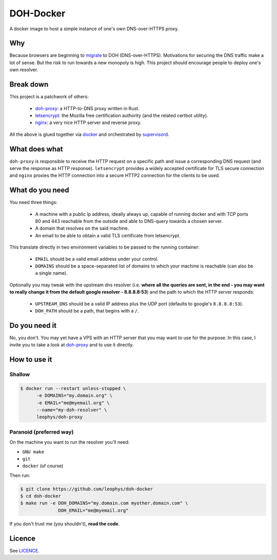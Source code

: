 ==========
DOH-Docker
==========

A docker image to host a simple instance of one's own DNS-over-HTTPS proxy.

Why
===

Because browsers are beginning to migrate_ to DOH (DNS-over-HTTPS). Motivations
for securing the DNS traffic make a lot of sense. But the risk to run towards
a new monopoly is high. This project should encourage people to deploy one's own
resolver.

Break down
==========

This project is a patchwork of others:

  - doh-proxy_: a HTTP-to-DNS proxy written in Rust.
  - letsencrypt_: the Mozilla free certification authority (and the related certbot utility).
  - nginx_: a very nice HTTP server and reverse proxy.

All the above is glued together via docker_ and orchestrated by supervisord_.

What does what
==============

``doh-proxy`` is responsible to receive the HTTP request on a specific path and issue a
corresponding DNS request (and serve the response as HTTP response).
``letsencrypt`` provides a widely accepted certificate for TLS secure connection and
``nginx`` proxies the HTTP connection into a secure HTTP2 connection for the clients
to be used.

What do you need
================

You need three things:

  - A machine with a public ip address, ideally always up, capable
    of running docker and with TCP ports 80 and 443 reachable from
    the outside and able to DNS-query towards a chosen server.
  - A domain that resolves on the said machine.
  - An email to be able to obtain a valid TLS certificate from letsencrypt.

This translate directly in two environment variables to be passed to
the running container:

  - ``EMAIL`` should be a valid email address under your control.
  - ``DOMAINS`` should be a space-separated list of domains to which your
    machine is reachable (can also be a single name).

Optionally you may tweak with the upstream dns resolver (i.e. **where all the queries
are sent, in the end - you may want to really change it from the default google
resolver - 8.8.8.8:53**) and the path to which the HTTP server responds:

  - ``UPSTREAM_DNS`` should be a valid IP address plus the UDP port (defaults to
    google's ``8.8.8.8:53``).
  - ``DOH_PATH`` should be a path, that begins with a ``/``.

Do you need it
==============

No, you don't. You may yet have a VPS with an HTTP server that you may want to use
for the purpose. In this case, I invite you to take a look at doh-proxy_ and to
use it directly.

How to use it
=============

Shallow
-------

.. code:: bash

   $ docker run --restart unless-stopped \
         -e DOMAINS="my.domain.org" \
         -e EMAIL="me@myemail.org" \
         --name="my-doh-resolver" \
         leophys/doh-proxy

Paranoid (preferred way)
------------------------

On the machine you want to run the resolver you'll need:

- ``GNU make``
- ``git``
- ``docker`` (of course)

Then run:

.. code:: bash

   $ git clone https://github.com/leophys/doh-docker
   $ cd doh-docker
   $ make run -e DOH_DOMAINS="my.domain.com myother.domain.com" \
                 DOH_EMAIL="me@myemail.org"

If you don't trust me (you shouldn't), **read the code**.


Licence
=======

See LICENCE_.


.. _migrate: https://blog.usejournal.com/getting-started-with-dns-over-https-on-firefox-e9b5fc865a43
.. _doh-proxy: https://github.com/jedisct1/rust-doh
.. _letsencrypt: https://letsencrypt.org/
.. _nginx: https://www.nginx.com/
.. _docker: https://www.nginx.com/
.. _supervisord: http://supervisord.org/
.. _LICENCE: https://github.com/leophys/doh-docker/blob/master/LICENCE

